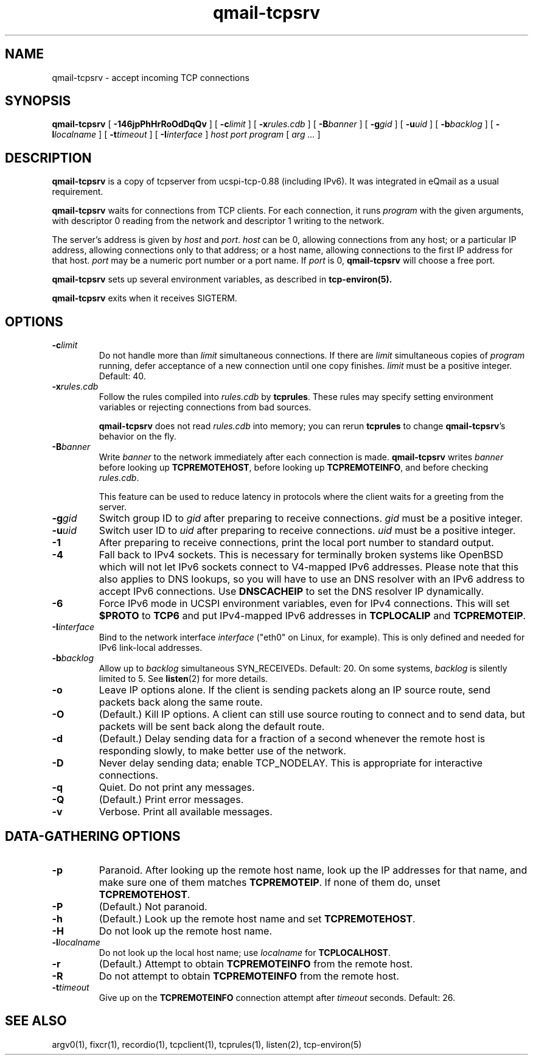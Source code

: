.TH qmail-tcpsrv 1
.SH NAME
qmail-tcpsrv \- accept incoming TCP connections
.SH SYNOPSIS
.B qmail-tcpsrv
[
.B \-146jpPhHrRoOdDqQv
]
[
.B \-c\fIlimit
]
[
.B \-x\fIrules.cdb
]
[
.B \-B\fIbanner
]
[
.B \-g\fIgid
]
[
.B \-u\fIuid
]
[
.B \-b\fIbacklog
]
[
.B \-l\fIlocalname
]
[
.B \-t\fItimeout
]
[
.B \-I\fIinterface
]
.I host
.I port
.I program
[
.I arg ...
]
.SH DESCRIPTION
.B qmail-tcpsrv
is a copy of tcpserver from ucspi-tcp-0.88 (including IPv6). It was integrated in eQmail as a usual requirement.

.B qmail-tcpsrv
waits for connections from TCP clients.
For each connection, it runs
.I program
with the given arguments,
with descriptor 0 reading from the network
and descriptor 1 writing to the network.

The server's address is given by
.I host
and
.IR port .
.I host
can be 0, allowing connections from any host;
or a particular IP address,
allowing connections only to that address;
or a host name, allowing connections to the first IP address
for that host.
.I port
may be a numeric port number
or a port name.
If
.I port
is 0,
.B qmail-tcpsrv
will choose a free port.

.B qmail-tcpsrv
sets up several environment variables,
as described in
.B tcp-environ(5).

.B qmail-tcpsrv
exits when it receives SIGTERM.
.SH "OPTIONS"
.TP
.B \-c\fIlimit
Do not handle more than
.I limit
simultaneous connections.
If there are
.I limit
simultaneous copies of
.I program
running, defer acceptance of a new connection
until one copy finishes.
.I limit
must be a positive integer.
Default: 40.
.TP
.B \-x\fIrules.cdb
Follow the rules compiled into
.I rules.cdb
by
.BR tcprules .
These rules may specify setting environment variables
or rejecting connections from bad sources.

.B qmail-tcpsrv
does not read
.I rules.cdb
into memory;
you can rerun
.B tcprules
to change
.BR qmail-tcpsrv 's
behavior on the fly.
.TP
.B \-B\fIbanner
Write
.I banner
to the network immediately after each connection is made.
.B qmail-tcpsrv
writes
.I banner
before looking up
.BR TCPREMOTEHOST ,
before looking up
.BR TCPREMOTEINFO ,
and before checking
.IR rules.cdb .

This feature can be used to reduce latency in protocols
where the client waits for a greeting from the server.
.TP
.B \-g\fIgid
Switch group ID to
.I gid
after preparing to receive connections.
.I gid
must be a positive integer.
.TP
.B \-u\fIuid
Switch user ID to 
.I uid
after preparing to receive connections.
.I uid
must be a positive integer.
.TP
.B \-1
After preparing to receive connections,
print the local port number to standard output.
.TP
.B \-4
Fall back to IPv4 sockets.  This is necessary for terminally broken
systems like OpenBSD which will not let IPv6 sockets connect to
V4-mapped IPv6 addresses.  Please note that this also applies to DNS
lookups, so you will have to use an DNS resolver with an IPv6 address to
accept IPv6 connections.  Use \fBDNSCACHEIP\fR to set the DNS resolver
IP dynamically.
.TP
.B \-6
Force IPv6 mode in UCSPI environment variables, even for
IPv4 connections.  This will set \fB$PROTO\fR to \fBTCP6\fR and put
IPv4-mapped IPv6 addresses in \fBTCPLOCALIP\fR and \fBTCPREMOTEIP\fR.
.TP
.B \-I\fIinterface
Bind to the network interface
.I interface
("eth0" on Linux, for example).  This is only defined and needed for
IPv6 link-local addresses.
.TP
.B \-b\fIbacklog
Allow up to
.I backlog
simultaneous SYN_RECEIVEDs.
Default: 20.
On some systems,
.I backlog
is silently limited to 5.
See
.BR listen (2)
for more details.
.TP
.B \-o
Leave IP options alone.
If the client is sending packets along an IP source route,
send packets back along the same route.
.TP
.B \-O
(Default.)
Kill IP options.
A client can still use source routing to connect and to send data,
but packets will be sent back along the default route.
.TP
.B \-d
(Default.)
Delay sending data for a fraction of a second whenever the
remote host is responding slowly,
to make better use of the network.
.TP
.B \-D
Never delay sending data;
enable TCP_NODELAY.
This is appropriate for interactive connections.
.TP
.B \-q
Quiet.
Do not print any messages.
.TP
.B \-Q
(Default.)
Print error messages.
.TP
.B \-v
Verbose.
Print all available messages.
.SH "DATA-GATHERING OPTIONS"
.TP
.B \-p
Paranoid.
After looking up the remote host name,
look up the IP addresses for that name,
and make sure one of them matches
.BR TCPREMOTEIP .
If none of them do,
unset
.BR TCPREMOTEHOST .
.TP
.B \-P
(Default.)
Not paranoid.
.TP
.B \-h
(Default.)
Look up the remote host name and set
.BR TCPREMOTEHOST .
.TP
.B \-H
Do not look up the remote host name.
.TP
.B \-l\fIlocalname
Do not look up the local host name;
use
.I localname
for
.BR TCPLOCALHOST .
.TP
.B \-r
(Default.)
Attempt to obtain
.B TCPREMOTEINFO
from the remote host.
.TP
.B \-R
Do not attempt to obtain
.B TCPREMOTEINFO
from the remote host.
.TP
.B \-t\fItimeout
Give up on the 
.B TCPREMOTEINFO
connection attempt
after
.I timeout
seconds. Default: 26.
.SH "SEE ALSO"
argv0(1),
fixcr(1),
recordio(1),
tcpclient(1),
tcprules(1),
listen(2),
tcp-environ(5)
